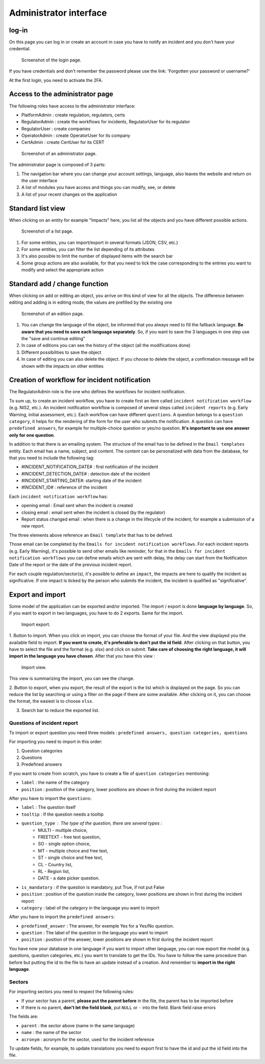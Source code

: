 Administrator interface
=========================

log-in
-------

On this page you can log in or create an account in case you have to notify an incident and you don't have your credential.

.. figure:: _static/ui_user_login_page.png
   :alt: Login page.
   :target: _static/ui_user_login_page.png

   Screenshot of the login page.

If you have credentials and don't remember the password please use the link: 'Forgotten your password or username?'

At the first login, you need to activate the 2FA.

Access to the administrator page
-----------------------------------

The following roles have access to the administrator interface: 

- PlatformAdmin : create regulation, regulators, certs
- RegulatorAdmin : create the workflows for incidents, RegulatorUser for its regulator
- RegulatorUser : create companies
- OperatorAdmin : create OperatorUser for its company
- CertAdmin : create CertUser for its CERT 

.. figure:: _static/ui_admin_overview.png
   :alt: admin page.
   :target: _static/ui_admin_overview.png

   Screenshot of an administrator page.

The administrator page is composed of 3 parts:

1. The navigation bar where you can change your account settings, language, also leaves the website and return on the user interface 
2. A list of modules you have access and things you can modify, see, or delete
3. A list of your recent changes on the application

Standard list view
---------------------

When clicking on an entity for example "Impacts" here, you list all the objects and you have different possible actions. 

.. figure:: _static/ui_standard_list.png
   :alt: edit page.
   :target: _static/ui_standard_list.png

   Screenshot of a list page.

1. For some entities, you can import/export in several formats (JSON, CSV, etc.)
2. For some entities, you can filter the list depending of its attributes
3. It's also possible to limit the number of displayed items with the search bar 
4. Some group actions are also available, for that you need to tick the case corresponding to the entries you want to modify and select the appropriate action

Standard add / change function
-----------------------------------

When clicking on add or editing an object, you arrive on this kind of view for all the objects. The difference between editing and adding is in editing mode, the values are prefilled by the existing one

.. figure:: _static/ui_standard_add_edit.png
   :alt: edit page.
   :target: _static/ui_standard_add_edit.png

   Screenshot of an edition page.

1. You can change the language of the object, be informed that you always need to fill the fallback language. **Be aware that you need to save each language separately**. So, if you want to save the 3 languages in one step use the "save and continue editing"
2. In case of editions you can see the history of the object (all the modifications done)
3. Different possibilities to save the object
4. In case of editing you can also delete the object. If you choose to delete the object, a confirmation message will be shown with the impacts on other entities


Creation of workflow for incident notification
-------------------------------------------------

The RegulatorAdmin role is the one who defines the workflows for incident notification.

To sum up, to create an incident workflow, you have to create first an item called ``incident notification workflow`` (e.g. NIS2, etc.).
An incident notification workflow is composed of several steps called ``incident reports`` (e.g. Early Warning, initial assessment, etc.).
Each workflow can have different ``questions``. A question belongs to a ``question category``, it helps for the rendering of the form for the user who submits the notification.
A question can have ``predefined answers``, for example for multiple-choice question or yes/no question. **It's important to use one answer only for one question**. 

In addition to that there is an emailing system. The structure of the email has to be defined in the ``Email templates`` entity. Each email has a name, subject, and content.
The content can be personalized with data from the database, for that you need to include the following tag:

- #INCIDENT_NOTIFICATION_DATE# : first notification of the incident
- #INCIDENT_DETECTION_DATE# : detection date of the incident
- #INCIDENT_STARTING_DATE#: starting date of the incident
- #INCIDENT_ID# : reference of the incident

Each ``incident notification workflow`` has:

- opening email : Email sent when the incident is created
- closing email : email sent when the incident is closed (by the regulator)
- Report status changed email : when there is a change in the lifecycle of the incident, for example a submission of a new report. 

The three elements above reference an ``Email template`` that has to be defined. 

Those email can be completed by the ``Emails for incident notification workflows``. For each incident reports (e.g. Early Warning), it's possible to send other emails 
like reminder, for that in the ``Emails for incident notification workflows`` you can define emails which are sent with delay, the delay can start from the Notification Date of the report
or the date of the previous incident report.

For each couple regulation/sector(s), it's possible to define an ``impact``, the impacts are here to qualify the incident as significative. If one impact is ticked by the 
person who submits the incident, the incident is qualified as "significative".


Export and import 
------------------

Some model of the application can be exported and/or imported. The import / export is done **language by language**. So, if you want to export in two languages, you have to do 
2 exports. Same for the import. 

.. figure:: _static/ui_admin_export.png
   :alt: import / export.
   :target: _static/ui_admin_export.png

   Import export.

1. Button to import. When you click on import, you can choose the format of your file. And the view displayed you the available field to import. **If you want to create, it's preferable to don't put the id field**.
After clicking on that button, you have to select the file and the format (e.g. xlsx) and click on submit. **Take care of choosing the right language, it will import in the language you have chosen**. 
After that you have this view :

.. figure:: _static/ui_admin_import.png
   :alt: import view.
   :target: _static/ui_admin_import.png

   Import view.

This view is summarizing the import, you can see the change. 

2. Button to export, when you export, the result of the export is the list which is displayed on the page. So you can reduce the list by searching or using a filter on the page if there are some available.
After clicking on it, you can choose the format, the easiest is to choose ``xlsx``. 

3. Search bar to reduce the exported list. 

Questions of incident report
~~~~~~~~~~~~~~~~~~~~~~~~~~~~~~

To import or export question you need three models : ``predefined answers, question categories, questions``

For importing you need to import in this order:

1. Question categories
2. Questions
3. Predefined answers 

If you want to create from scratch, you have to create a file of ``question categories`` mentioning:

- ``label`` : the name of the category

- ``position`` : position of the category, lower positions are shown in first during the incident report

After you have to import the ``questions``:

- ``label`` : The question itself
- ``tooltip`` : If the question needs a tooltip
- ``question_type`` : The type of the question, there are several types : 
   - MULTI - multiple choice, 
   - FREETEXT - free text question, 
   - SO - single option choice,
   - MT - multiple choice and free text, 
   - ST - single choice and free text, 
   - CL - Country list, 
   - RL - Region list, 
   - DATE - a date picker question. 
- ``is_mandatory`` : if the question is mandatory, put True, if not put False 
- ``position`` : position of the question inside the category, lower positions are shown in first during the incident report
- ``category`` : label of the category in the language you want to import

After you have to import the ``predefined answers``:

- ``predefined_answer`` : The answer, for exemple Yes for a Yes/No question.
- ``question`` : The label of the question in the language you want to import
- ``position`` : position of the answer, lower positions are shown in first during the incident report

You have now your database in one language if you want to import other language, you can now export the model (e.g. questions, question categories, etc.) you want to translate to get the IDs.
You have to follow the same procedure than before but putting the id to the file to have an update instead of a creation. And remember to **import in the right language**.

Sectors
~~~~~~~~

For importing sectors you need to respect the following rules:

- If your sector has a parent, **please put the parent before** in the file, the parent has to be imported before
- If there is no parent, **don't let the field blank**, put ``NULL`` or ``-`` into the field. Blank field raise errors

The fields are:

- ``parent`` : the sector above (name in the same language) 
- ``name`` : the name of the sector
- ``acronym`` : acronym for the sector, used for the incident reference

To update fields, for example, to update translations you need to export first to have the id and put the id field into the file. 



